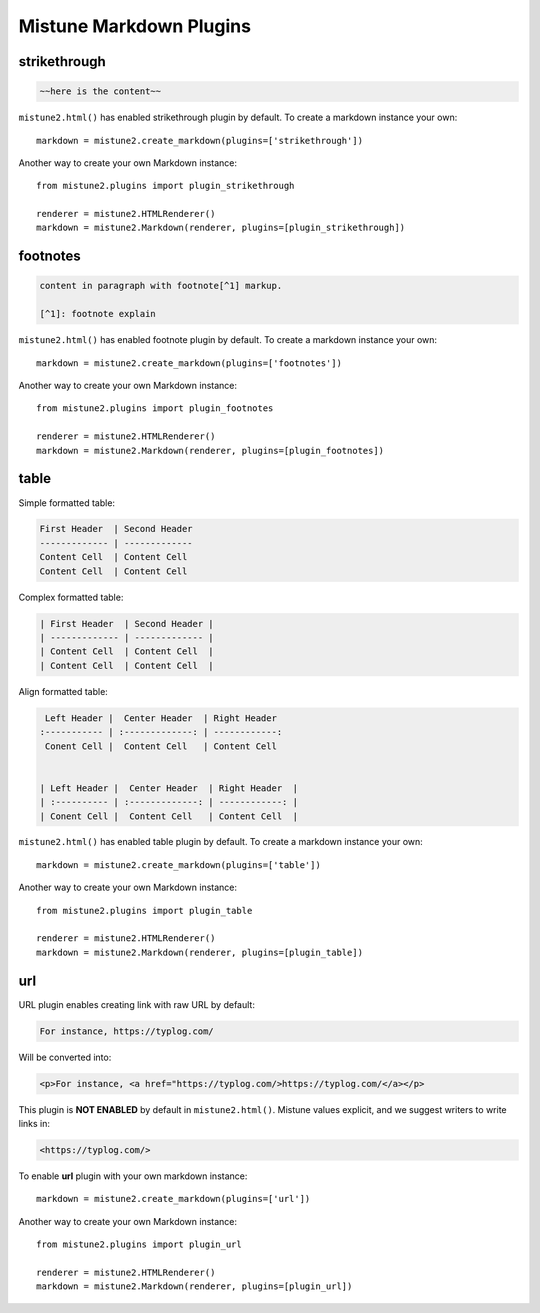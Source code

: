 .. _plugins:

Mistune Markdown Plugins
========================


strikethrough
-------------

.. code-block:: text

    ~~here is the content~~

``mistune2.html()`` has enabled strikethrough plugin by default. To create
a markdown instance your own::

    markdown = mistune2.create_markdown(plugins=['strikethrough'])

Another way to create your own Markdown instance::

    from mistune2.plugins import plugin_strikethrough

    renderer = mistune2.HTMLRenderer()
    markdown = mistune2.Markdown(renderer, plugins=[plugin_strikethrough])


footnotes
---------

.. code-block:: text

    content in paragraph with footnote[^1] markup.

    [^1]: footnote explain


``mistune2.html()`` has enabled footnote plugin by default. To create
a markdown instance your own::

    markdown = mistune2.create_markdown(plugins=['footnotes'])

Another way to create your own Markdown instance::

    from mistune2.plugins import plugin_footnotes

    renderer = mistune2.HTMLRenderer()
    markdown = mistune2.Markdown(renderer, plugins=[plugin_footnotes])


table
-----

Simple formatted table:

.. code-block:: text

    First Header  | Second Header
    ------------- | -------------
    Content Cell  | Content Cell
    Content Cell  | Content Cell
    
Complex formatted table:

.. code-block:: text

    | First Header  | Second Header |
    | ------------- | ------------- |
    | Content Cell  | Content Cell  |
    | Content Cell  | Content Cell  |

Align formatted table:

.. code-block:: text

     Left Header |  Center Header  | Right Header
    :----------- | :-------------: | ------------:
     Conent Cell |  Content Cell   | Content Cell


    | Left Header |  Center Header  | Right Header  |
    | :---------- | :-------------: | ------------: |
    | Conent Cell |  Content Cell   | Content Cell  |

``mistune2.html()`` has enabled table plugin by default. To create
a markdown instance your own::

    markdown = mistune2.create_markdown(plugins=['table'])

Another way to create your own Markdown instance::

    from mistune2.plugins import plugin_table

    renderer = mistune2.HTMLRenderer()
    markdown = mistune2.Markdown(renderer, plugins=[plugin_table])


url
---

URL plugin enables creating link with raw URL by default:

.. code-block:: text

    For instance, https://typlog.com/

Will be converted into:

.. code-block:: html

    <p>For instance, <a href="https://typlog.com/>https://typlog.com/</a></p>

This plugin is **NOT ENABLED** by default in ``mistune2.html()``. Mistune
values explicit, and we suggest writers to write links in:

.. code-block:: text

    <https://typlog.com/>

To enable **url** plugin with your own markdown instance::

    markdown = mistune2.create_markdown(plugins=['url'])

Another way to create your own Markdown instance::

    from mistune2.plugins import plugin_url

    renderer = mistune2.HTMLRenderer()
    markdown = mistune2.Markdown(renderer, plugins=[plugin_url])
